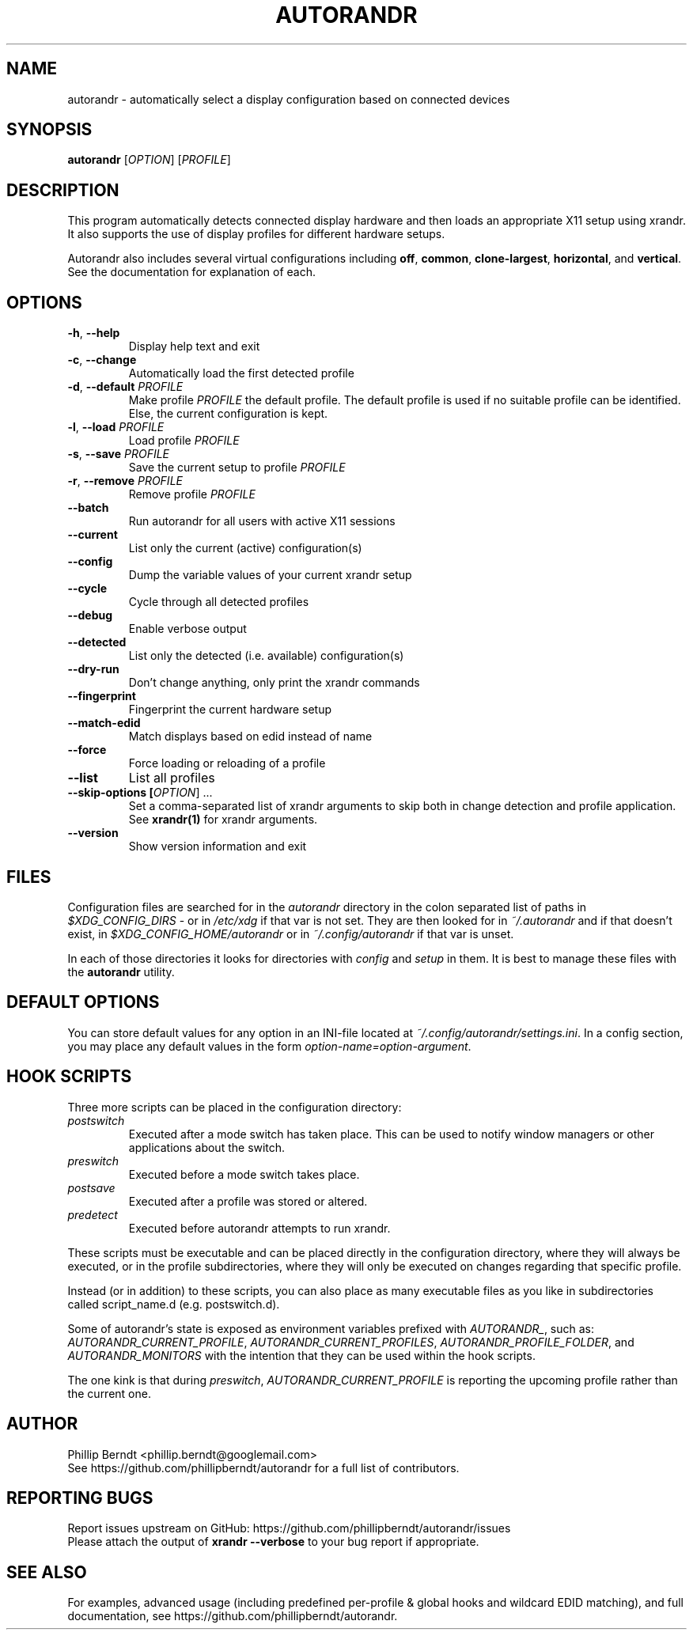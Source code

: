 .TH AUTORANDR 1
.SH NAME
autorandr \- automatically select a display configuration based on connected devices
.SH SYNOPSIS
.B autorandr
[\fIOPTION\fR] [\fIPROFILE\fR] 
.SH DESCRIPTION
.PP
This program automatically detects connected display hardware and then loads an appropriate X11 setup using xrandr. It also supports the use of display profiles for different hardware setups.
.PP
Autorandr also includes several virtual configurations including \fBoff\fR, \fBcommon\fR, \fBclone-largest\fR, \fBhorizontal\fR, and \fBvertical\fR. See the documentation for explanation of each.
.SH OPTIONS
.TP
\fB\-h\fR, \fB\-\-help
\fRDisplay help text and exit
.TP
\fB\-c\fR, \fB\-\-change
\fRAutomatically load the first detected profile
.TP
\fB\-d\fR, \fB\-\-default \fIPROFILE
\fRMake profile \fIPROFILE\fR the default profile. The default profile is used if no suitable profile can be identified. Else, the current configuration is kept.
.TP
\fB\-l\fR, \fB\-\-load \fIPROFILE
\fRLoad profile \fIPROFILE
.TP
\fB\-s\fR, \fB\-\-save \fIPROFILE
\fRSave the current setup to profile \fIPROFILE
.TP
\fB\-r\fR, \fB\-\-remove \fIPROFILE
\fRRemove profile \fIPROFILE
.TP
.BR \-\-batch
\fRRun autorandr for all users with active X11 sessions
.TP
.BR \-\-current
List only the current (active) configuration(s)
.TP
.BR \-\-config
Dump the variable values of your current xrandr setup
.TP
.BR \-\-cycle
Cycle through all detected profiles
.TP
.BR \-\-debug
Enable verbose output
.TP
.BR \-\-detected
List only the detected (i.e. available) configuration(s)
.TP
.BR \-\-dry\-run
Don't change anything, only print the xrandr commands
.TP
.BR \-\-fingerprint
Fingerprint the current hardware setup
.TP
.BR \-\-match-edid
Match displays based on edid instead of name
.TP
.BR \-\-force
Force loading or reloading of a profile
.TP
.BR \-\-list
List all profiles
.TP
\fB\-\-skip\-options [\fIOPTION\fR] ...
\fRSet a comma\-separated list of xrandr arguments to skip both in change detection and profile application. See \fBxrandr(1)\fR for xrandr arguments.
.TP
.BR \-\-version
Show version information and exit
.SH FILES
Configuration files are searched for in the \fIautorandr
\fRdirectory in the colon separated list of paths in \fI$XDG_CONFIG_DIRS
\fR- or in \fI/etc/xdg
\fRif that var is not set.  They are then looked for in \fI~/.autorandr
\fRand if that doesn't exist, in \fI$XDG_CONFIG_HOME/autorandr
\fRor in \fI~/.config/autorandr\fR if that var is unset.

In each of those directories it looks for directories with \fIconfig\fR and
\fIsetup\fR in them.  It is best to manage these files with the
\fBautorandr\fR utility.

.SH DEFAULT OPTIONS

You can store default values for any option in an INI-file located at
\fI~/.config/autorandr/settings.ini\fR. In a config section, you may
place any default values in the form \fIoption-name=option-argument\fR.

.SH HOOK SCRIPTS

Three more scripts can be placed in the configuration directory:
.TP
\fIpostswitch\fR
Executed after a mode switch has taken place. This can be used to notify
window managers or other applications about the switch.
.TP
\fIpreswitch\fR
Executed before a mode switch takes place.
.TP
\fIpostsave\fR
Executed after a profile was stored or altered.
.TP
\fIpredetect\fR
Executed before autorandr attempts to run xrandr.

.PP
These scripts must be executable and can be placed directly in the
configuration directory, where they will always be executed, or in
the profile subdirectories, where they will only be executed on changes
regarding that specific profile.

Instead (or in addition) to these scripts, you can also place as many
executable files as you like in subdirectories called script_name.d
(e.g. postswitch.d).
.PP

Some of autorandr's state is exposed as environment variables prefixed with
\fIAUTORANDR_\fR, such as:
\fIAUTORANDR_CURRENT_PROFILE\fR,
\fIAUTORANDR_CURRENT_PROFILES\fR,
\fIAUTORANDR_PROFILE_FOLDER\fR,
and \fIAUTORANDR_MONITORS\fR
with the intention that they can be used within the hook scripts.

The one kink is that during \fIpreswitch\fR, \fIAUTORANDR_CURRENT_PROFILE\fR
is reporting the upcoming profile rather
than the current one.

.SH AUTHOR
\fRPhillip Berndt <phillip.berndt@googlemail.com>
.br
See https://github.com/phillipberndt/autorandr for a full list of contributors. 
.SH REPORTING BUGS
\fRReport issues upstream on GitHub:  https://github.com/phillipberndt/autorandr/issues
.br
\fRPlease attach the output of \fBxrandr --verbose\fR to your bug report if appropriate.
.SH SEE ALSO
\fRFor examples, advanced usage (including predefined per-profile & global hooks and wildcard EDID matching), and full documentation, see https://github.com/phillipberndt/autorandr.
